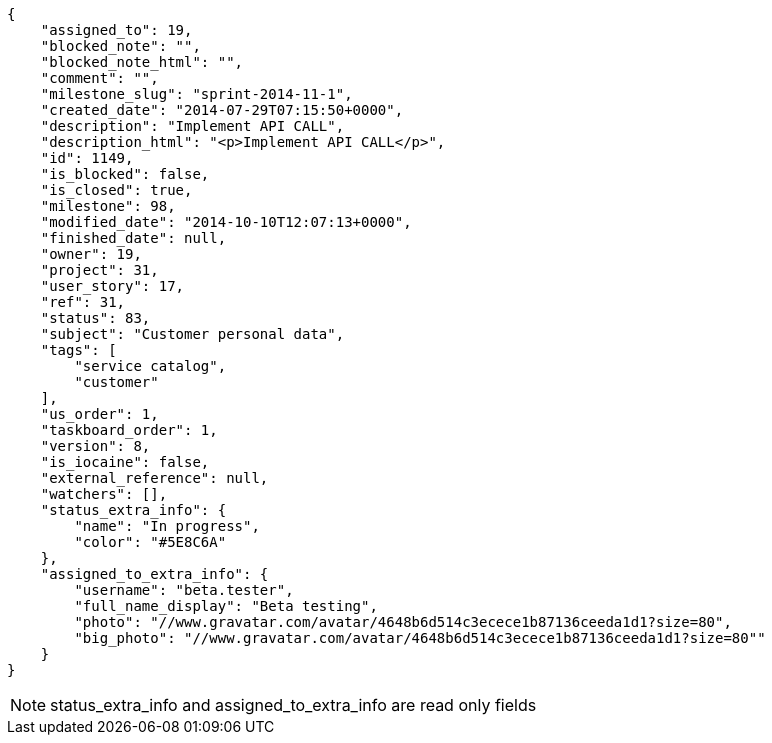 [source,json]
----
{
    "assigned_to": 19,
    "blocked_note": "",
    "blocked_note_html": "",
    "comment": "",
    "milestone_slug": "sprint-2014-11-1",
    "created_date": "2014-07-29T07:15:50+0000",
    "description": "Implement API CALL",
    "description_html": "<p>Implement API CALL</p>",
    "id": 1149,
    "is_blocked": false,
    "is_closed": true,
    "milestone": 98,
    "modified_date": "2014-10-10T12:07:13+0000",
    "finished_date": null,
    "owner": 19,
    "project": 31,
    "user_story": 17,
    "ref": 31,
    "status": 83,
    "subject": "Customer personal data",
    "tags": [
        "service catalog",
        "customer"
    ],
    "us_order": 1,
    "taskboard_order": 1,
    "version": 8,
    "is_iocaine": false,
    "external_reference": null,
    "watchers": [],
    "status_extra_info": {
        "name": "In progress",
        "color": "#5E8C6A"
    },
    "assigned_to_extra_info": {
        "username": "beta.tester",
        "full_name_display": "Beta testing",
        "photo": "//www.gravatar.com/avatar/4648b6d514c3ecece1b87136ceeda1d1?size=80",
        "big_photo": "//www.gravatar.com/avatar/4648b6d514c3ecece1b87136ceeda1d1?size=80""
    }
}
----

[NOTE]
status_extra_info and assigned_to_extra_info are read only fields
